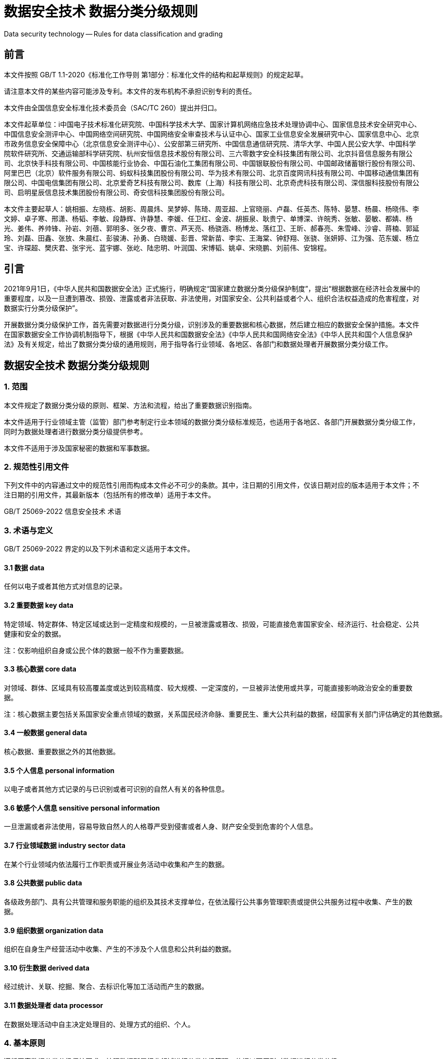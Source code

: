 = 数据安全技术 数据分类分级规则

Data security technology -- Rules for data classification and grading

== 前言

本文件按照 GB/T 1.1-2020《标准化工作导则 第1部分：标准化文件的结构和起草规则》的规定起草。

请注意本文件的某些内容可能涉及专利。本文件的发布机构不承担识别专利的责任。

本文件由全国信息安全标准化技术委员会（SAC/TC 260）提出并归口。

本文件起草单位：i中国电子技术标准化研究院、中国科学技术大学、国家计算机网络应急技术处理协调中心、国家信息技术安全研究中心、中国信息安全测评中心、中国网络空间研究院、中国网络安全审查技术与认证中心、国家工业信息安全发展研究中心、国家信息中心、北京市政务信息安全保障中心（北京信息安全测评中心）、公安部第三研究所、中国信息通信研究院、清华大学、中国人民公安大学、中国科学院软件研究所、交通运输部科学研究院、杭州安恒信息技术股份有限公司、三六零数字安全科技集团有限公司、北京抖音信息服务有限公司、北京快手科技有限公司、中国核能行业协会、中国石油化工集团有限公司、中国银联股份有限公司、中国邮政储蓄银行股份有限公司、阿里巴巴（北京）软件服务有限公司、蚂蚁科技集团股份有限公司、华为技术有限公司、北京百度网讯科技有限公司、中国移动通信集团有限公司、中国电信集团有限公司、北京爱奇艺科技有限公司、数库（上海）科技有限公司、北京奇虎科技有限公司、深信服科技股份有限公司、启明星辰信息技术集团股份有限公司、奇安信科技集团股份有限公司。

本文件主要起草人：姚相振、左晓栋、胡影、周晨炜、吴梦婷、陈琦、周亚超、上官晓丽、卢磊、任英杰、陈特、晏慧、杨晨、杨晓伟、李文婷、卓子寒、邢潇、杨韬、李敏、段静辉、许静慧、李媛、任卫红、金波、胡振泉、耿贵宁、单博深、许皖秀、张敏、晏敏、都婧、杨光、姜伟、养帅锋、孙岩、刘蓓、郭明多、张夕夜、曹京、芦天亮、杨骁涵、杨博龙、落红卫、王昕、郝春亮、朱雪峰、沙睿、蒋楠、郭延玲、刘磊、田鑫、张放、朱晨红、彭骏涛、孙勇、白晓媛、彭晋、常新苗、李实、王海棠、钟舒翔、张骁、张妍婷、江为强、范东媛、杨立宝、许琛超、樊庆君、张宇光、蓝宇娜、张屹、陆忠明、叶润国、宋博韬、姚卓、宋晓鹏、刘前伟、安锦程。

== 引言

2021年9月1日，《中华人民共和国数据安全法》正式施行，明确规定“国家建立数据分类分级保护制度”，提出“根据数据在经济社会发展中的重要程度，以及一旦遭到篡改、损毁、泄露或者非法获取、非法使用，对国家安全、公共利益或者个人、组织合法权益造成的危害程度，对数据实行分类分级保护”。

开展数据分类分级保护工作，首先需要对数据进行分类分级，识别涉及的重要数据和核心数据，然后建立相应的数据安全保护措施。本文件在国家数据安全工作协调机制指导下，根据《中华人民共和国数据安全法》《中华人民共和国网络安全法》《中华人民共和国个人信息保护法》及有关规定，给出了数据分类分级的通用规则，用于指导各行业领域、各地区、各部门和数据处理者开展数据分类分级工作。

== 数据安全技术 数据分类分级规则

=== 1. 范围

本文件规定了数据分类分级的原则、框架、方法和流程，给出了重要数据识别指南。

本文件适用于行业领域主管（监管）部门参考制定行业本领域的数据分类分级标准规范，也适用于各地区、各部门开展数据分类分级工作，同时为数据处理者进行数据分类分级提供参考。

本文件不适用于涉及国家秘密的数据和军事数据。

=== 2. 规范性引用文件

下列文件中的内容通过文中的规范性引用而构成本文件必不可少的条款。其中，注日期的引用文件，仅该日期对应的版本适用于本文件；不注日期的引用文件，其最新版本（包括所有的修改单）适用于本文件。

GB/T 25069-2022 信息安全技术 术语

=== 3. 术语与定义

GB/T 25069-2022 界定的以及下列术语和定义适用于本文件。

==== 3.1 数据 data

任何以电子或者其他方式对信息的记录。

==== 3.2 重要数据 key data

特定领域、特定群体、特定区域或达到一定精度和规模的，一旦被泄露或篡改、损毁，可能直接危害国家安全、经济运行、社会稳定、公共健康和安全的数据。

 注：仅影响组织自身或公民个体的数据一般不作为重要数据。

==== 3.3 核心数据 core data

对领域、群体、区域具有较高覆盖度或达到较高精度、较大规模、一定深度的，一旦被非法使用或共享，可能直接影响政治安全的重要数据。

 注：核心数据主要包括关系国家安全重点领域的数据，关系国民经济命脉、重要民生、重大公共利益的数据，经国家有关部门评估确定的其他数据。

==== 3.4 一般数据 general data

核心数据、重要数据之外的其他数据。

==== 3.5 个人信息 personal information

以电子或者其他方式记录的与已识别或者可识别的自然人有关的各种信息。

==== 3.6 敏感个人信息 sensitive personal information

一旦泄漏或者非法使用，容易导致自然人的人格尊严受到侵害或者人身、财产安全受到危害的个人信息。

==== 3.7 行业领域数据 industry sector data

在某个行业领域内依法履行工作职责或开展业务活动中收集和产生的数据。

==== 3.8 公共数据 public data

各级政务部门、具有公共管理和服务职能的组织及其技术支撑单位，在依法履行公共事务管理职责或提供公共服务过程中收集、产生的数据。

==== 3.9 组织数据 organization data

组织在自身生产经营活动中收集、产生的不涉及个人信息和公共利益的数据。

==== 3.10 衍生数据 derived data

经过统计、关联、挖掘、聚合、去标识化等加工活动而产生的数据。

==== 3.11 数据处理者 data processor

在数据处理活动中自主决定处理目的、处理方式的组织、个人。

=== 4. 基本原则

遵循国家数据分类分级保护要求。按照数据所属行业领域进行分类分级管理，依据以下原则对数据进行分类分级。

a. 科学实用原则：从便于数据管理和使用的角度，科学选择常见、稳定的属性或特征作为数据分类的依据，并结合实际需要对数据进行细化分类。
b. 边界清晰原则：数据分级的各级别应边界清晰，对不同级别的数据采取相应的保护措施。
c. 就高从严原则：采用就高不就低的原则确定数据级别，当多个因素可能影响数据分级时，按照可能造成的各个影响对象的最高影响程度确定数据级别。
d. 点面结合原则：数据分级既要考虑单项数据分级，也要充分考虑多个领域、群体或区域的数据汇聚融合后的安全影响，综合确定数据级别。
e. 动态更新原则：根据数据的业务属性、重要性和可能造成的危害程度的变化，对数据分类分级、重要数据目录等进行定期审核更新。

=== 5. 数据分类规则

==== 5.1 数据分类框架

数据按照先行业领域分类、再业务属性分类的思路进行分类。

a. 按照行业领域，将数据分为工业数据、电信数据、金融数据、能源数据、交通运输数据、自然资源数据、卫生健康数据、教育数据、科学数据等。
b. 各行业各领域主管（监管）部门根据本行业本领域业务属性，对本行业领域数据进行细化分类。常见业务属性包括但不限于：
1. 业务领域：按照业务范围、业务种类或业务功能进行细化分类；
2. 责任部门：按照数据管理部门或职责分工进行细化分类；
3. 描述对象：按照数据描述的对象进行细化分类；

 注1：按照描述对象分为用户数据、业务数据、经营管理数据、系统运维数据，见附录A的A.1。

4. 流程环节：按照业务流程、产业链环节进行细化分类：

 注2：能源数据按照流程环节分为探勘、开采、生产、加工、销售、使用等数据。

5. 数据主体：按照数据主体或属主进行细化分类；

 注3：按照数据主体分为公共数据、组织数据、个人信息，见A.2。

6. 内容主题：按照数据描述的内容主题进行细化分类；
7. 数据用途：按照数据处理目的、用途进行细化分类；
8. 数据处理：按照数据处理活动或数据加工程度进行细化分类；
9. 数据来源：按照数据来源、收集方式进行细化分类。
c. 如涉及法律法规有专门管理要求的数据类别（如个人信息等），应按照有关规定和标准进行识别和分类。

 注4：个人信息分类示例见附录B，敏感个人信息识别和分类见敏感个人信息国家标准。

==== 5.2 数据分类方法

数据分类可根据数据管理和使用需求，结合已有数据分类基础，灵活选择业务属性将数据细化分类。具体参考以下步骤开展行业领域数据分类。

a. 明确数据范围：按照行业领域主管（监管）部门职责，明确本行业本领域管理的数据范围。
b. 细化业务分类：对本行业本领域业务进行细化分类，包括：
  1. 结合部门职责分工，明确行业领域或业务条线的分类；

    注1：工业领域数据，按照部门职责分成原材料、装备制造、消费品、电子信息制造、软件和信息技术服务等类别。

  2. 按照业务范围、运营模式、业务流程等，细化行业领域或明确各业务条线的关键业务分类。

    注2：原材料分为钢铁、有色金属、石油化工等；装备制造分为汽车、船舶、航空、航天、工业母机、工程机械等。

c. 业务属性分类：选择合适的业务属性，对关键业务的数据进行细化分类。
d. 确定分类规则：梳理分析各关键业务的数据分类结果，根据行业领域数据管理和使用需求，确定行业领域数据分类规则，例如：
  1. 可采取“业务条线-关键业务-业务属性分类”的方式给出数据分类规则；

    注3：钢铁数据按照数据描述对象，分为用户数据、业务数据、经营管理数据、系统运维数据等，业务数据细分为研发设计数据、控制信息、工艺参数等，其中研发设计数据类别能标识为“工业数据-原材料数据-钢铁数据-业务数据-研发设计数据”。

  2. 也可对关键业务的数据分类结果进行归类分析，将具有相似主题的数据子类进行归类。

    注4：工业领域数据也按照数据处理、流程环节等业务属性进行分类，首先按照数据处理者类型分为工业企业工业数据、平台企业工业数据，再将工业企业工业数据分为研发数据、生产数据、运维数据、管理数据、外部数据，然后按照数据主题将生产数据分为控制信息、工况状态、工艺参数、系统日志等。

=== 6 数据分级规则

==== 6.1 数据分级框架

根据数据在经济社会发展中的重要程度，以及一旦遭到泄漏、篡改、损毁或者非法获取、非法使用、非法共享，对国家安全、经济运行、社会秩序、公共利益、组织权益、个人权益造成的危害程度，将数据从高到低分为核心数据、重要数据、一般数据三个级别。

==== 6.2 数据分级方法

数据分级是为了保护数据安全，具体可参考以下步骤进行数据分级。

a. 确定分级对象：确定待分级的数据，如数据项、数据集、衍生数据、跨行业领域数据等。

 注1：数据项通常表现为数据库表某一列字段等。数据集是由多个数据记录组成的集合，如数据库表、数据库一行或多行记录集合、数据文件等。
 注2：跨行业领域数据是指某个行业领域收集或产生的数据流转到另一个行业领域，以及两个或两个以上行业领域的数据融合加工产生的数据。

b. 分级要素识别：结合自身数据特点，按照 6.3 识别数据涉及的分级要素情况。
c. 数据影响分析：结合数据分级要素识别情况，分析数据一旦遭到泄漏、篡改、损毁或者非法获取、非法使用、非法共享，可能影响的对象（见 6.4.1）和影响程度（见 6.4.2）。
d. 综合确定级别：按照 6.5 和 6.6，综合确定数据级别。

==== 6.3 数据分级要素

影响数据分级的要素，包括数据的领域、群体、区域、精度、规模、深度、覆盖度、重要性等，其中领域、群体、区域、重要性通常属于定性描述的分级要素，精度、规模、覆盖度属于定量描述的分级要素，深度通常作为衍生数据的分级要素。数据分级应首先识别以下数据分级要素情况，具体考虑因素见附录C。

a. 领域：数据描述的业务或内容范畴。数据领域可识别数据描述的行业领域、业务条线、流程环节、内容主题等因素。
b. 群体：数据主体或描述对象集合。数据群体可识别数据描述的人群、组织、网络和信息系统、资源物资等因素。
c. 区域：数据涉及的地区范围。数据区域可识别数据描述的行政区划、特定地区等因素。
d. 精度：数据的精确或准确程度。数据精度可识别数值精度、空间精度、时间精度等因素。
e. 规模：数据规模及数据描述的对象范围或能力大小。数据规模可识别数据存储量、群体规模、区域规模、领域规模、生产加工能力等因素。
f. 深度：通过数据统计、关联、挖掘或融合等加工处理，对数据描述对象的隐含信息或多维度细节信息的刻画程度。数据深度可识别数据在刻画描述对象的经济运行、发展态势、行踪轨迹、活动记录、对象关系、历史背景、产业供应链等方面的情况。
g. 覆盖度：数据对领域、群体、区域、时段等的覆盖分布或疏密程度。数据覆盖度可识别对领域、群体、区域、时间段的覆盖占比、覆盖分布等因素。
h. 重要性：数据在经济社会发展中的重要程度。重要性可识别数据在经济建设、政治建设、文化建设、社会建设、生态文明建设等方面的重要程度。

==== 6.4 数据影响分析

===== 6.4.1 影响对象

影响对象是指数据面临安全风险时，可能影响的对象。其中，安全风险主要考虑数据遭到泄漏、篡改、损毁或者非法获取、非法使用、非法共享等风险，见附录D。影响对象通常包括国家安全、经济运行、社会秩序、公共利益、组织权益、个人权益，判断影响对象的常见考虑因素见附录E。

a. 国家安全：影响国家政治、国土、军事、经济、文化、社会、科技、电磁空间、网络、生态、资源、核、海外利益、太空、极地、深海、生物、人工智能等国家利益安全。
b. 经济运行：影响市场经济运行秩序、宏观经济形势、国民经济命脉、行业领域产业发展等经济运行机制。
c. 社会秩序：影响社会治安和公共安全、社会日常生活秩序、民生福祉、法治和伦理道德等社会秩序。
d. 公共利益：影响社会公众使用公共服务、公共设施、公共资源或影响公共健康安全等公共利益。
e. 组织权益：影响组织自身或其他组织的生产运营、声誉形象、公信力、知识产权等组织权益。
f. 个人权益：影响自然人的人身权、财产权、隐私权、个人信息权益等个人权益。

===== 6.4.2 影响程度

影响程度是指数据一旦遭到泄漏、篡改、损毁或者非法获取、非法使用、非法共享，可能造成的影响程度。影响程度从高到低可分为特别严重危害、严重危害、一般危害。对不同影响对象进行影响程度判断时，采取的基准不同。如果影响对象是国家安全、经济运行、社会秩序或公共利益，则以国家、社会或行业领域的整体利益作为判断影响程度的基准。如果影响对象仅是组织或个人权益，则以组织或公民个人的权益作为判断影响程度的基准。开展数据影响分析时，应按照以下规则确定影响程度，影响程度参考示例见附录F。

a. 当影响对象是国家安全时：
  1. 如果直接影响政治安全，应将影响程度确定为特别严重危害；
  2. 如果关系其他国家安全重点领域，应将影响程度确定为严重危害；
  3. 其他直接危害国家安全的情形，应将影响程度确定为一般危害。
b. 当影响对象是经济运行时：
  1. 如果关系国民经济命脉，应将影响程度确定为特别严重危害；
  2. 如果直接危害宏观经济运行，或对行业领域或地区的经济发展造成严重危害，应将影响程度确定为严重危害。
c. 当影响对象是社会秩序时：
  1. 如果关系重要民生，应将影响程度确定为特别严重危害；
  2. 如果直接危害社会稳定，应将影响程度确定为严重危害。
d. 当影响对象是公共利益时：
  1. 如果关系重大公共利益，应将影响程度确定为特别严重危害；
  2. 如果直接危害公共健康和安全，应将影响程度确定为严重危害。
e. 当影响对象是个人或组织权益时，如果影响大规模的个人或组织权益，需要同时研判是否会对国家安全、经济运行、社会秩序或公共利益造成影响以及影响程度。

==== 6.5 级别确定规则

核心数据、重要数据、一般数据的确定规则如下，数据级别与影响对象、影响程度的对应关系见表1。

a. 满足以下任一条件的数据，识别为核心数据：
  1. 数据一旦遭到泄露、篡改、损毁或者非法获取、非法使用、非法共享，直接对国家安全造成特别严重危害（如直接影响政治安全）或严重危害（如关系其他国家安全重点领域）；
  2. 数据一旦遭到泄露、篡改、损毁或者非法获取、非法使用、非法共享，直接对经济运行造成特别严重危害（如关系国民经济命脉）；
  3. 数据一旦遭到泄露、篡改、损毁或者非法获取、非法使用、非法共享，直接对社会秩序造成特别严重危害（如关系重要民生）；
  4. 数据一旦遭到泄露、篡改、损毁或者非法获取、非法使用、非法共享，直接对公共利益造成特别严重危害（如关系重大公共利益）；
  5. 对领域、群体、区域具有较高覆盖度，直接影响政治安全的重要数据；
  6. 达到较高精度、较大规模、较高重要性或深度，直接影响政治安全的重要数据；
  7. 经有关部门评估确定的核心数据。
b. 满足以下任一条件的数据，识别为重要数据：
  1. 数据一旦遭到泄露、篡改、损毁或者非法获取、非法使用、非法共享，直接对国家安全造成一般危害；
  2. 数据一旦遭到泄露、篡改、损毁或者非法获取、非法使用、非法共享，直接对经济运行造成严重危害；
  3. 数据一旦遭到泄露、篡改、损毁或者非法获取、非法使用、非法共享，直接对社会秩序造成严重危害（如影响社会稳定）；
  4. 数据一旦遭到泄露、篡改、损毁或者非法获取、非法使用、非法共享，直接对公共利益造成严重危害（如危害公共健康和安全）；
  5. 数据直接关系国家安全、经济运行、社会稳定、公共健康和安全的特定领域、特定群体或特定区域；
  6. 数据达到一定精度、规模、深度或重要性，直接影响国家安全、经济运行、社会稳定、公共健康和安全；
  7. 经行业领域主管（监管）部门评估确定的重要数据。
c. 未识别为核心数据、重要数据的其他数据，确定为一般数据。

.数据级别确定规则表
|===
.2+^.^|影响对象 3+^|影响程度
^|特别严重危害 ^|严重危害 ^|一般危害
^|国家安全 ^|核心数据 ^|核心数据 ^|重要数据
^|经济运行 ^|核心数据 ^|重要数据 ^|一般数据
^|社会秩序 ^|核心数据 ^|重要数据 ^|一般数据
^|公共利益 ^|核心数据 ^|重要数据 ^|一般数据
^|组织权益、个人权益 ^|一般数据 ^|一般数据 ^|一般数据
4+|注：如果影响大规模的个人或组织权益，影响对象可能不只包括个人权益或组织权益，也可能对国家安全、经济运行、社会秩序或公共利益造成影响。
|===

==== 6.6 综合确定级别

在分级要素识别、数据影响分析的基础上，按照以下规则确定数据级别。

a. 应按照 6.5 规定的数据级别确定规则，识别核心数据、重要数据和一般数据。
b. 重要数据的识别，在符合 6.5.b 的基础上应按照附录G 执行。
c. 如待分级数据涉及多个要素、多个影响对象或影响程度，应按照就高从严原则确定数据级别。
d. 数据集级别可在数据项级别的基础上，按照就高从严的原则，将数据集包含数据项的最高级别作为数据集默认级别，但同时也要考虑分级要素（如数据规模）变化可能需要调高级别。

  注： 数据集中各数据项级别与数据集级别不一定相同，具体要根据该数据项的影响对象和影响程度进行判断。

e. 在 6.1 规定的数据分级框架下，如还需对一般数据进行细化分级保护，可参考附录H 对一般数据进行分级。
f. 衍生数据级别可按照就高从严原则，在原始数据级别的基础上，综合考虑加工后的数据深度等分级要素对国家安全、经济运行、社会秩序、公共利益、组织权益、个人权益的影响进行确定，具体见附录I。
g. 跨行业领域数据分级，原则上可按照数据来源的行业领域数据分级规则确定级别，如果存在跨行业领域数据融合加工，需考虑融合加工对数据分级要素的影响，按照衍生数据确定级别。
h. 根据数据重要程度和可能造成的危害程度的变化，应对数据级别进行动态更新，更新情形见附录J。

=== 7. 数据分类分级流程

==== 7.1 行业领域数据分类分级流程

行业领域主管（监管）部门在遵循国家有关规定要求的基础上，可参考以下步骤开展行业领域数据分类分级工作。

a. 制定行业标准规范：按照国家数据分类分级保护有关要求，参照本文件制定本行业本领域的数据分类分级标准规范，重点可明确以下内容：
  1. 明确行业数据分类细则，确定数据分类所依据的业务属性，给出按照业务属性划分的数据类别；
  2. 分析行业领域数据的领域、群体、区域、精度、规模、深度、重要性等分级要素，明确本行业本领域重要数据识别细则，确定哪些数据可确定为重要数据；
  3. 明确本行业本领域核心数据识别细则，提出哪些数据建议确定为核心数据；
  4. 明确本行业本领域一般数据范围。
b. 开展数据分类分级：行业领域主管（监管）部门，根据本行业本领域的数据分类分级标准规范，组织本行业本领域数据处理者开展数据分类分级工作，指导数据处理者准确识别、及时报送重要数据和核心数据目录信息。

==== 7.2 处理者数据分类分级流程

数据处理者进行数据分类分级时，应在遵循国家和行业领域数据分类分级要求的基础上，参考以下步骤开展数据分类分级工作。

a. 数据资产梳理：对数据资产进行全面梳理，确定待分类分级的数据资产及其所属的行业领域。
b. 制定内部规则：按照行业领域数据分类分级标准规范，结合处理者自身数据特点，参考本文件制定自身的数据分类分级细则：
  1. 如行业领域主管部门已制定行业领域数据分类分级规则，处理者应结合自身实际参考本文件的数据分类分级方法，按照行业领域数据分类分级规则细化执行；
  2. 如所属行业领域没有行业主管部门认可的数据分类分级标准规范的，或存在行业领域规范未覆盖的数据类型，按照本文件进行数据分类分级；
  3. 如果业务涉及多个行业领域，可在参考本文件的基础上，分别按照各个行业领域的数据分类分级标准规范细化执行。
c. 实施数据分类：对数据进行分类，并对公共数据、个人信息等特殊类别数据进行识别和分类。
d. 实施数据分级：对数据进行分级，确定核心数据、重要数据和一般数据的范围。

  注：由于一般数据涵盖范围较广，数据处理者结合组织自身安全需求，参考附录H 对一般数据进行细化分级。

e. 审核上报目录：对数据分类分级记过进行审核，形成数据分类分级清单、重要数据和核心数据目录，并对数据进行分类分级标识，按有关程序报送目录。
f. 动态更新管理：根据数据重要程度和可能造成的危害程度变化，对数据分类分级规则、重要数据和核心数据目录、数据分类分级清单和标识等进行动态更新管理，动态更新情形见附录J。

=== 附录A （资料性）基于描述对象与数据主体的数据分类参考

==== A.1 基于描述对象的数据分类参考

从数据描述对象角度，可将数据分为用户数据、业务数据、经营管理数据、系统运维数据四个类别，数据分类参考示例见表A.1。

.基于描述对象的数据分类参考示例
|===
^|数据类别 ^|类别定义 ^|示例
^.^|用户数据 .^|在开展业务服务过程中从个人用户或组织用户收集的数据，以及在业务服务过程中产生的归属于用户的数据 .^|如个人信息、组织用户信息（如组织基本信息、组织账号信息、组织信用信息等）
^.^|业务数据 .^|在业务的研发、生产、运营过程中收集和产生的非用户类数据 .^|参考业务所属的行业数据分类分级，结合自身业务特点进行细分，如产品数据、合同协议等
^.^|经营管理数据 .^|数据处理者在单位经营和内部管理过程中收集和产生的数据 .^|如经营战略、财务数据、并购融资信息、人力资源数据、市场营销数据等
^.^|系统运维数据 .^|网络和信息系统运行维护、日志记录及网络安全数据 .^|如网络设备和信息系统的配置数据、日志数据、安全监测数据、安全漏洞数据、安全事件数据等
|===

==== A.2 基于数据主体的数据分类参考

从数据主体角度，可将数据分为公共数据、组织数据、个人信息三个类别，数据分类参考示例见表A.2。

.基于数据主体的数据分类参考示例
|===
^|数据分类 ^|类别定义 ^|示例
^.^|公共数据 .^|各级政务部门、具有公共管理和服务职能的组织及其技术支撑单位，在依法履行公共事务管理职责或提供公共服务过程中收集、产生的数据 .^|如政务数据，在供水、供电、供气等公共服务运营过程中收集和产生的数据等
^.^|组织数据 .^|组织在自身生产经营活动中收集、产生的不涉及个人信息和公共利益的数据 .^|如不涉及个人信息和公共利益的业务数据、经营管理数据、系统运维数据等
^.^|个人信息 .^|以电子或者其他方式记录的与已识别或者可识别的自然人有关的各种信息 .^|如个人身份信息、个人生物识别信息、个人财产信息、个人通信信息、个人位置信息、个人健康生理信息等
|===

=== 附录B （资料性）个人信息分类示例

表B.1参考GB/T 35273-2020给出了个人信息的一级类别、二级类别和典型数据示例。

.个人信息分类参考示例
|===
^|一级类别 ^|二级类别 ^|典型事例和说明
^.^|个人基本资料 ^.^|个人基本资料 |自然人基本情况信息，如个人姓名、生日、年龄、性别、民族、国籍、籍贯、政治面貌、婚姻状况、家庭关系、住址、个人电话号码、电子邮件地址、兴趣爱好等
^.^|个人身份信息 ^.^|个人身份信息 |可直接标识自然人身份的信息，如身份证、军官证、护照、驾驶证、工作证、社保卡、居住证、港澳台通行证等证件号码、证件照片或影印件等。其中特定身份信息属于敏感个人信息，具体参见敏感个人信息国家标准
^.^|个人生物识别信息 ^.^|生物识别信息 |个人面部识别特征、虹膜、指纹、基因、声纹、步态、耳廓、眼纹等生物特征识别信息，包括生物特征识别原始信息（如样本、图像）、比对信息（如特征值、模板）等
^.^|网络身份标识信息 ^.^|网络身份标识信息 |可标识网络或通信用户身份的信息及账户相关资料信息（金融账户除外），如用户账号、用户ID、即时通信账号、网络社交用户账号、用户头像、昵称、个性签名、IP地址等
.2+^.^|个人健康生理信息 ^.^|健康状况信息 |与个人身体健康状况相关的个人信息，如体重、身高、体温、肺活量、血压、血型等
^.^|医疗健康信息 |个人因疾病诊疗等医疗健康服务产生的相关信息，如医疗就诊记录、生育信息、既往病史等，具体范围参见敏感个人信息国家标准
.2+^.^|个人教育工作信息 ^.^|个人教育信息 |个人教育和培训的相关信息，如学历、学位、教育经历、学号、成绩单、资质证书、培训记录、奖惩信息、受资助信息等
^.^|个人工作信息 |个人求职和工作的相关信息，如个人职业、职位、职称、工作单位、工作地点、工作经历、工资、工作表现、简历、离退休状况等
.4+^.^|个人财产信息 ^.^|金融账户信息 |金融账户及鉴别相关信息，如银行、证券等账户的账号、密码等，具体参见敏感个人信息国家标准
^.^|个人交易信息 |交易过程中产生的交易信息和消费记录，如交易订单、交易金额、支付记录、透支记录、交易状态、交易日志、交易凭证、账单，证券委托、成交、持仓信息，保单信息、理赔信息等
^.^|个人资产信息 |个人实体和虚拟财产信息，如个人收入状况、房产信息、存款信息、车辆信息、纳税额、公积金缴存明细、银行流水、虚拟财产（如虚拟货币、虚拟交易、游戏类兑换码等）等
^.^|个人借贷信息 |个人在借贷过程中产生的信息，如个人借款信息、还款信息、欠款信息、信贷记录、征信信息、担保情况等
^.^|身份鉴别信息 ^.^|身份鉴别信息 |用于个人身份鉴别的数据，如账号口令、数字证书、短信验证码、密码提示问题等
^.^|个人通信信息 ^.^|个人通信信息 |通信记录，短信、彩信、话音、电子邮件、即时通信等通信内容（如文字、图片、音频、视频、文件等），及描述个人通信的元数据（如通话时长）等
^.^|联系人信息 ^.^|联系人信息 |描述个人与关联方关系的信息，如通讯录、好友列表、群列表、电子邮件地址列表、家庭关系、工作关系、社交关系、父母或监护人信息、配偶信息等
.2+^.^|个人上网记录 ^.^|个人操作记录 |个人在业务服务过程中的操作记录和行为数据，包括网页浏览记录、软件使用记录、点击记录、Cookie、发布的社交信息、点击记录、收藏列表、搜索记录、服务使用时间、下载记录等
^.^|业务行为数据 |用户使用某业务的行为记录（如游戏业务:用户游戏登录时间、最近充值时间、累计充值额度、用户通关记录）等
.3+^.^|个人设备信息 ^.^|可变更的唯一设备识别码 |Android ID、广告标识符（IDFA）、应用开发商标识符（IDFV）、开放匿名设备标识符（OAID）等
^.^|不可变更的唯一设备识别码 |国际移动设备识别码（IMEI）、移动设备识别码（MEID）、设备媒体访问控制（MAC）地址、硬件序列号等
^.^|应用软件列表 |用户在终端上安装的应用程序列表，如每款应用软件的名称、版本等
.3+^.^|个人位置信息 ^.^|粗略位置信息 |仅能定位到行政区、县级等的位置信息，如地区代码、城市代码等
^.^|行踪轨迹信息 |与个人所处地理位置、活动地点和活动轨迹等相关的信息，具体范围参见敏感个人信息国家标准
^.^|住宿出行信息 |个人住宿信息，及乘坐飞机、火车、汽车、轮船等交通出行信息等
^.^|个人标签信息 ^.^|个人标签信息 |基于个人上网记录等加工产生的个人用户标签、画像信息,如行为习惯、兴趣偏好等
^.^|个人运动信息 ^.^|个人运动信息 |步数、步频、运动时长、运动距离、运动方式、运动心率等
^.^|其他个人信息 ^.^|其他个人信息 |性取向、婚史、宗教信仰、未公开的违法犯罪记录等
|===

=== 附录C （资料性）数据分级要素识别常见考虑因素

==== C.1 数据领域、群体、区域考虑因素

数据的领域、群体、区域识别常见考虑因素，包括但不限于以下内容。

* 数据领域识别的常见考虑因素，例如：
** 行业领域；
** 业务条线、业务类目；
** 生产经营活动；
** 流程环节；
** 内容主题；
** 与国家安全、经济运行、社会秩序、公共利益相关的领域等。
* 数据群体识别的常见考虑因素，例如：
** 人群；
** 团体、单位、组织；
** 网络、信息系统、数据中心；
** 资源、原材料、物资；
** 元器件、设备；
** 项目；
** 基础设施；
** 与国家安全、经济运行、社会秩序、公共利益相关的群体等。
* 数据区域识别的常见考虑因素，例如：
** 行政区划；
** 特定地区；
** 地理环境；
** 重要场所；
** 网络空间；
** 与国家安全、经济运行、社会秩序、公共利益相关的区域等。

==== C.2 数据精度考虑因素

数据精度识别的常见考虑因素，例如：

* 数值精度，如统计指标的精度等；
* 空间精度，如位置定位精度、数字地图精度等；
* 时间精度，如年度、季度、月度、日度等；
* 生产工艺精密度，如集成电路精细度、机械加工精度等；
* 视频图像高清度；
* 遥测遥感精度；
* 仪器仪表精度；

==== C.3 数据规模考虑因素

数据规模识别的常见考虑因素，例如：

* 数据存储量；
* 企业市值（估值）；
* 设备或装备容量；
* 生产、加工、控制、吞吐、输送、储存能力；
* 资源储量；
* 交易量；
* 群体规模，如用户规模、系统或设备数量、生产加工单元数量、基础设施数量、项目数量等。

==== C.4 数据深度考虑因素

数据深度识别的常见考虑因素，例如：

* 经济运行情况统计；
* 产业发展态势分析；
* 领域、群体或区域的特征分析，如人群或用户特征分析；
* 行踪轨迹；
* 对象关系；
* 历史信息；
* 产业供应链。

==== C.5 数据覆盖度考虑因素

数据覆盖度识别的常见考虑因素，例如：

* 领域覆盖分布或密度，如领域覆盖占比、领域覆盖分布、领域覆盖密度等；
* 群体覆盖分布或密度，如群体覆盖占比、群体覆盖分布、人口密度等；
* 区域覆盖分布或密度，如行政区划覆盖度、区域覆盖分布、区域覆盖密度等；
* 时段覆盖分布或密度，如时间段覆盖度、时间段覆盖分布、时间段覆盖密度等

==== C.6 数据重要性考虑因素

数据重要性识别常见考虑因素，例如：

a. 在数字经济建设中的重要程度，如数字基础设施建设、数据要素市场流通、产业数字化转型。数字化产业竞争力等；
b. 在数字政府和政治建设中的重要程度，如政务数据共享、公共数据开放和开发利用、数字化政务服务、监管治理体系建设、政治制度、法律司法等；
c. 在文化建设中的重要程度，如教育、科学、文学艺术、新闻出版、广播电视、卫生体育、图书馆、博物馆、网络空间等各项文化事业；
d. 在社会建设中的重要程度，如公共服务数字化、智慧城市、数字生活建设、住建、数字农村等；
e. 在生态文明建设中的重要程度，如自然资源、生态环境、交通、水利、气象、林草、地震等；
f. 在国家安全、维护社会稳定等工作的重要程度，如涉外数据对维护和塑造国家安全意义重大。

=== 附录D （资料性）安全风险常见考虑因素

数据影响分析通常考虑以下安全风险。

a. 数据泄露：数据窃取、未授权访问数据、违规导出数据等破坏数据保密性风险。
b. 数据篡改：未授权修改、注入、仿冒、伪造数据等破坏数据完整性风险。
c. 数据损毁：也称数据破坏，数据被损毁、数据质量下降、数据访问或使用中断等破坏数据可用性风险。
d. 非法获取数据：违反法律、行政法规等有关规定，超范围收集、强制授权、非法获取公民个人信息等违法违规收集数据风险。
e. 非法使用数据：也称非法利用数据，违反法律、行政法规等有关规定，使用、加工、委托处理数据。
f. 非法共享数据：违反法律、行政法规等有关规定，向他人提供、交换、转移、交易、出境、公开数据。

=== 附录E （资料性）影响对象考虑因素

==== E.1 国家安全

判断数据是否可能影响国家安全，常见考虑因素包括但不限于：

a. 影响国家政权安全、政治制度安全、意识形态安全、民族和宗教政策安全；
b. 影响领土安全、国家统一、边疆安全和国家海洋权益；
c. 影响基本经济制度安全、供给侧结构性改革、粮食安全、能源安全、重要资源安全、系统性金融风险、国际开放合作安全；
d. 影响国家科技实力、科技自主创新、关键核心技术、国际科技竞争力、科技伦理风险、出口管制物项；
e. 影响社会主义核心价值观、文化软实力、中华优秀传统文化等；
f. 影响国家社会治理体系、社会治安防控体系、应急管理体系等；
g. 影响生态环境安全、绿色生态发展、污染防治、生态系统质量和稳定性、生态环境领域国家治理体系等；
h. 影响国防和军队现代化建设等，或者可被其他国家或组织利用发起对我国的军事打击；
i. 影响电磁空间、网络空间安全、关键信息基础设施安全、人工智能安全，或者可能被利用实施对关键信息基础设施、核心技术设备等的网络攻击，可能导致特别重大或重大网络安全和数据安全事件；
j. 影响核材料、核设施、核活动情况，或可被利用造成核破坏或其他核安全事件；
k. 影响国家生物安全治理体系、生物资源和人类遗传资源安全、生命安全和生物安全领域的重大科技成果、疾病防控和公共卫生应急体系安全，或者可能导致重大传染病、重大生物安全风险；
l. 影响在太空、深海、极地等领域的国家利益和国际合作安全；
m. 影响海外重大项目和人员机构安全、海外能源资源安全、海上战略通道安全等。

==== E.2 经济运行

判断数据是否可能影响经济运行，常见考虑因素包括但不限于：

a. 影响市场准入、市场行为、市场结构、商品销售、交换关系、生产经营秩序、涉外经济关系等市场经济运行秩序；
b. 影响社会总供给和总需求、国民经济总值和增长速度、国民经济中主要比例关系、物价总水平、劳动就业总水平与失业率、货币发行总规模与增长速度、进出口贸易总规模与变动等宏观经济形势；
c. 影响涉及国家安全的行业、支柱产业和高新技术产业中的重要骨干企业、提供重要公共产品的行业、重大基础设施和重要矿产资源行业等国民经济命脉；
d. 影响行业领域或地区的经济发展、业务生产、技术进步、产业生态等。

==== E.3 社会秩序

判断数据是否可能影响社会秩序，常见考虑因素包括但不限于：

a. 影响社会稳定，可能引发社会恐慌，导致重大突发事件、群体性事件、暴力恐怖活动、社会治安问题等；
b. 影响人民群众的民生保障或日常生活秩序，如扶贫、就业、收入、教育、文体、健康、养老社保等民生事项或供电、供气、供水等基本服务保障工程；
c. 影响国家机关、企事业单位、社会团体的生产秩序、经营秩序、教学科研秩序、医疗卫生秩序；
d. 影响各级政务部门依法履行公共管理和服务职能；
e. 影响司法领域的公正、公信或权威性；
f. 影响公共场所的活动秩序、公共交通秩序。

==== E.4 公共利益

判断数据是否可能影响公共利益，常见考虑因素包括但不限于：

a. 影响对重大疾病（尤其是传染病）的预防、监控和治疗，或者可能引发突发公共卫生事件、造成社会公众健康危害；
b. 影响社会成员使用公共设施；
c. 影响社会成员获取公开数据资源；
d. 影响社会成员接受公共服务等方面；
e. 其他影响公共利益、社会秩序的数据。

==== E.5 组织权益

判断数据是否可能影响组织权益，常见考虑因素包括但不限于：

a. 导致组织遭到监管部门处罚、安全事件或法律诉讼；
b. 影响组织的重要或关键业务生产经营；
c. 造成组织经济损失；
d. 破坏组织声誉形象、公信力等；
e. 影响组织的知识产权、商业秘密、技术损失等；
f. 影响组织的公平竞争利益；
g. 其他影响法人、非法人组织合法权益的数据。

==== E.6 个人权益

判断数据是否可能影响个人权益，常见考虑因素包括但不限于：

a. 影响个人私人活动、私有领域、私密部位等个人隐私；
b. 影响自然人的人格尊严；
c. 影响自然人的人身安全；
d. 影响自然人的财产安全；
e. 影响个人在个人信息处理活动中的权利，如选择权、知情权、拒绝权等；
f. 其他影响个人权益的数据。

=== 附录F （资料性）影响程度参考示例

表F.1给出了不同影响对象对应的影响程度参考示例。

.影响程度参考示例
[cols="12h,15h,~"]
|===
^|影响对象 ^|影响程度 ^|参考说明
.3+^.^|国家安全 ^.^|特别严重危害 |直接影响国家政治安全
^.^|严重危害 |关系其他国家安全重点领域，或者对国土、军事、经济、文化、社会、科技、电磁空间、网络、生态、资源、核、海外利益、太空、极地、深海、生物、人工智能等安全造成严重威胁
^.^|一般危害 |对国土、军事、经济、文化、社会、科技、电磁空间、网络、生态、资源、核、海外利益、太空、极地、深海、生物、人工智能等安全造成威胁
.3+^.^|经济运行 ^.^|特别严重危害
|1. 直接影响关系国民经济命脉的重要行业和关键领域的经济利益安全，如涉及国家安全的行业、提供重要公共产品的行业、重要资源行业等

2. 直接影响关系国民经济命脉的重点产业、重大基础设施、重大建设项目以及其他重大经济利益安全

3. 对一个或多个行业领域的经济发展、业务生产、技术进步、产业生态造成特别严重危害，如对支柱产业和高新技术产业中的重要骨干企业造成重大损害，导致大面积业务中断、大量业务处理能力丧失等

4. 对一个或多个省级行政区的经济运行造成特别严重危害，例如导致大范围停工停产、大规模基础设施长时间中断运行等
^.^|严重危害
|1. 直接影响宏观经济运行状况和发展趋势，如社会总供给和总需求、国民经济总值和增长速度、国民经济主要比例关系、物价总水平、劳动就业总水平与失业率、货币发行总规模与增长速度、进出口贸易总规模与变动等

2. 直接影响一个或多个地区、行业内多个企业或大规模用户，对行业发展、技术进步和产业生态等造成严重影响，或者直接影响行业领域核心竞争力、核心业务运行、关键产业链、核心供应链等
^.^|一般危害
|1. 对单个行业领域发展、业务经营、技术进步、产业生态等造成一般危害，如受影响的用户和企业数量较小、生产生活区域范围较小、持续时间较短、社会负面影响较小

2. 对单个行业领域或地区的经济运行造成一般危害
.3+^.^|社会秩序 ^.^|特别严重危害
|1. 关系重要民生，直接影响人民群众重要民生保障的事项、物资、工程或项目等

2. 直接导致特别重大突发事件、特别重大群体性事件、暴力恐怖活动等，引起一个或多个省级行政区大部分地区的社会恐慌，严重影响社会正常运行
^.^|严重危害
|1. 直接导致重大突发事件、重大群体性事件等，影响一个或多个地区的社会稳定

2. 严重影响人民群众的日常生活秩序

3. 严重影响各级政务部门履行公共管理和服务职能

4. 严重影响法治和社会伦理道德规范
^.^|一般危害
|1. 对人民群众的日常生活秩序造成一般影响

2. 直接影响企事业单位、社会团体的生产秩序、经营秩序、教学科研秩序、医疗卫生秩序

3. 直接影响公共场所的活动秩序、公共交通秩序
.3+^.^|公共利益 ^.^|特别严重危害
|1. 关系重大公共利益，导致一个或多个省级行政区大部分地区的社会公共资源供应长期、大面积瘫痪，大范围社会成员（如 1000 万人以上）无法使用公共设施、获取公开数据资源、接受公共服务

2. 导致特别重大网络安全和数据安全事件，或者导致特别重大事故级别的安全生产事故，对公共利益造成特别严重影响，社会负面影响大

3. 导致特别重大突发公共卫生事件（I级），造成社会公众健康特别严重损害的重大传染病疫情、群体性不明原因疾病、重大食物和职业中毒等严重影响公众健康的事件
^.^|严重危害
|1. 直接危害公共健康和安全，如严重影响疫情防控、传染病的预防监控和治疗等

2. 导致重大突发公共卫生事件（II级），造成社会公众健康严重损害的重大传染病疫情、群体性不明原因疾病、重大食物和职业中毒等严重影响公众健康的事件

3. 导致一个或多个地市大部分地区的社会公共资源供应较长期中断，较大范围社会成员（如 100 万人以上）无法使用公共设施、获取公开数据资源、接受公共服务
^.^|一般危害 |对公共利益产生一般危害，影响小范围社会成员使用公共设施、获取公开数据资源、接受公共服务等
.3+^.^|组织权益 ^.^|特别严重危害 |导致组织遭到监管部门严重处罚（如取消经营资格、长期暂停相关业务等），或者影响重要/关键业务无法正常开展的情况，造成重大经济或技术损失，严重破坏机构声誉，企业面临破产
^.^|严重危害 |导致组织遭到监管部门处罚（如一段时间内暂停经营资格或业务等），或者影响部分业务无法正常开展的情况，造成较大经济或技术损失，破坏机构声誉
^.^|一般危害 |导致个别诉讼事件，或在某一时间造成部分业务中断，使组织的经济利益、声誉、技术等轻微受损
.3+^.^|个人权益 ^.^|特别严重危害 |个人信息主体遭受重大的、不可消除的、可能无法克服的影响，容易导致自然人的人格尊严受到侵害或者人身、财产安全受到危害。如遭受无法承担的债务、失去工作能力、导致长期的心理或生理疾病、导致死亡等
^.^|严重危害 |个人信息主体遭受较大影响，个人信息主体克服难度高，消除影响代价较大。如遭受诈骗、资金被盗用、被银行列入黑名单、信用评分受损、名誉受损、造成歧视、被解雇、被法院传唤、健康状况恶化等
^.^|一般危害 |个人信息主体会遭受困扰，但尚可以克服。如付出额外成本、无法使用应提供的服务、造成误解、产生害怕和紧张的情绪、导致较小的生理疾病等
|===

=== 附录G （规范性）重要数据识别指南

重要数据识别应在符合 6.5.b 的基础上，考虑如下因素：

a. 直接影响领土安全和国家统一，或反映国家自然资源基础情况，如未公开的领陆、领水、领空数据；
b. 可被其他国家或组织利用发起对我国的军事打击，或反映我国战略储备、应急动员、作战等能力，如满足一定精度指标的地理数据或与战略物资产能、储备量有关的数据；
c. 直接影响市场经济秩序，如支撑关键信息基础设施所在行业、领域核心业务运行或重要经济领域生产的数据；
d. 反映我国语言文字、历史、风俗习惯、民族价值观念等特质，如记录历史文化遗产的数据；
e. 反映重点目标、重要场所物理安全保护情况或未公开地理目标的位置，可被恐怖分子、犯罪分子利用实施破坏，如描述重点安保单位、重要生产企业、国家重要资产（如铁路、输油管道）的施工图、内部结构、安防情况的数据；
f. 关系我国科技实力、影响我国国际竞争力，或关系出口管制物项，如反映国家科技创新重大成果，或描述我国禁止出口限制出口物项的设计原理、工艺流程、制作方法的数据，以及涉及源代码、集成电路布图、技术方案、重要参数、实验数据、检测报告的数据；
g. 反映关键信息基础设施总体运行、发展和安全保护情况及其核心软硬件资产信息和供应链管理情况，可被利用实施对关键信息基础设施的网络攻击，如涉及关键信息基础设施系统配置信息、系统拓扑、应急预案、测评、运行维护、审计日志的数据；
h. 涉及未公开的攻击方法、攻击工具制作方法或攻击辅助信息，可被用来对重点目标发起供应链攻击、社会工程学攻击等网络攻击，如政府、军工单位等敏感客户清单，以及涉及未公开的产品和服务采购情况、未公开重大漏洞情况的数据；
i. 反映自然环境、生产生活环境基础情况，或可被利用造成环境安全事件，如未公开的与土壤、气象观测、环保监测有关的数据；
j. 反映水资源、能源资源、土地资源、矿产资源等资源储备和开发、供给情况，如未公开的描述水文观测结果、耕地面积或质量变化情况的数据；
k. 反映核材料、核设施、核活动情况，或可被利用造成核破坏或其他核安全事件，如涉及核电站设计图、核电站运行情况的数据；
l. 关系海外能源资源安全、海上战略通道安全、海外公民和法人安全，或可被利用实施对我国参与国际经贸、文化交流活动的破坏或对我国实施歧视性禁止、限制或其他类似措施，如描述国际贸易中特殊物项生产交易以及特殊装备配备、使用和维修情况的数据；
m. 关系我国在太空、深海、极地等战略新疆域的现实或潜在利益，如未公开的涉及对太空、深海、极地进行科学考察、开发利用的数据，以及影响人员在上述领域安全进出的数据；
n. 反映生物技术研究、开发和应用情况，反映族群特征、遗传信息，关系重大突发传染病、动植物疫情，关系生物实验室安全，或可能被利用制造生物武器、实施生物恐怖袭击，关系外来物种入侵和生物多样性，如重要生物资源数据、微生物耐药基础研究数据；
o. 反映全局性或重点领域经济运行、金融活动状况，关系产业竞争力，可造成公共安全事故或影响公民生命安全，可引发群体性活动或影响群体情感与认知，如未公开的统计数据、重点企业商业秘密；
p. 反映国家或地区群体健康生理状况，关系疾病传播与防治，关系食品药品安全，如涉及健康医疗资源、批量人口诊疗与健康管理、疾控防疫、健康救援保障、特定药品实验、食品安全溯源的数据；
q. 其他可能影响国土、军事、经济、文化、社会、科技、电磁空间、网络、生态、资源、核、海外利益、太空、极地、深海、生物、人工智能等安全的数据；

  注1：影响国家安全的考虑因素见 E.1。

r. 其他可能对经济运行、社会秩序或公共利益造成严重危害的数据。

  注2：对经济运行、社会秩序、公共利益造成严重危害的参考示例见表 E1。

具备以上因素之一的数据，可被识别为重要数据。

=== 附录H （资料性）一般数据分级参考

==== H.1 一般数据分4级参考

按照数据一旦遭到泄露、篡改、损 毁或者非法获取、非法使用、非法共享，对经济运行、社会秩序、公共利益或个人、组织合法权益等造成的危害程度，将一般数据从低到高分为1级、2级、3级、4级共四个级别。

a. 1级数据：数据一旦遭到泄露、篡改、损毁或者非法获取、非法使用、非法共享，不会对个人权益、组织权益等造成危害。1级数据具有公共传播属性，可对外公开发布、转发传播，但也需考虑公开的数据量及类别，避免由于类别较多或者数量过大被用于关联分析。b. 2级数据：数据一旦遭到泄露、篡改、损毁或者非法获取、非法使用、非法共享，对个人权益、组织权益造成一般危害。2级数据通常在组织内部、关联方共享和使用，相关方授权后可向组织外部共享。
c. 3级数据：数据一旦遭到泄露、篡改、损毁或者非法获取、非法使用、非法共享，对个人权益、组织权益造成严重危害。3级数据仅可由授权的内部机构或人员访问，如果要将数据其享到外部，需要满足相关条件并获得相关方的授权。
d. 4级数据：数据一旦遭到泄露、篡改、损毁或者非法获取、非法使用、非法共享，对个人权益、组织权益造成特别严重危害，或对经济运行、社会秩序、公共利益造成一般危害。4级数据按照批准的授权列表严格管理，仅能在受控范围内经过严格审批、评估后才可共享或传播。

==== H.2 一般数据分3级参考

按照数据一旦遭到泄露、篡改、损毁或者非法获取、非法使用、非法共享，对经济运行、社会秩序、公共利益或个人、组织合法权益等造成的危害程度，将一般数据从低到高分为1级、2级、3级共三个级别。

a. 1级数据：数据一旦遭到泄露、篡改、损毁或者非法获取、非法使用、非法共享，对个人权益、组织权益造成一般危害或无危害。
b. 2级数据：数据一旦遭到泄露、篡改、损毁或者非法获取、非法使用、非法共享，对个人权益、组织权益造成严重危害。
c. 3级数据：数据一旦遭到泄露、篡改、损毁或者非法获取、非法使用、非法共享，对个人权益、组织合法权益造成特别严重危害，或者对经济运行、社会秩序、公共利益造成一般危害。

==== H.3 一般数据分2级参考

按照数据一旦遭到泄露、篡改、损毁或者非法获取、非法使用、非法共享，对经济运行、社会秩序、公共利益或个人、组织合法权益等造成的危害程度，将一般数据从低到高分为1级、2级。

a. 1级数据：数据一旦遭到泄露、篡改、损毁或者非法获取、非法使用、非法共享，对个人权益、组织权益造成一般、严重危害或无危害。
b. 2级数据：数据一旦遭到泄露、篡改、损毁或者非法获取、非法使用、非法共享，对个人权益、组织权益造成特别严重危害，或者对经济运行、社会秩序、公共利益造成一般危害。

==== H.4 最低参考级别

一般数据分级应对个人信息、公共数据等特定类型数据设置合理的数据级别，特定类型数据最低参考级别如下。

a. 在一般数据分4级框架下，特定类型一般数据的最低参考级别为：
  1. 敏感个人信息不低于4级，一般个人信息不低于2级：
  2. 组织内部员工个人信息不低于2级；
  3. 去标识化的个人信息不低于2级；
  4. 个人标签信息不低于2级；
  5. 有条件开放/共享的公共数据级别不低于2级，禁止开放/共享的公共数据不低于4级。
b. 在一般数据3级框架下，特定类型一般数据的最低参考级别为：
  1. 敏感个人信息不低于3级，一般个人信息不低于2级；
  2. 有条件开放/共享的公共数据级别不低于2级，禁止开放/共享的公共数据不低于3级。
c. 在一般数据2级框架下，敏感个人信息不低于2级，禁止开放/共享的公共数据不低于2级。

=== 附录I （资料性）衍生数据分级参考

按照数据加工程度不同，数据通常可分为原始数据、脱敏数据、标签数据、统计数据、融合数据，其中脱敏数据、标签数据、统计数据、融合数据均属于衍生数据，见表I.1。

.加工程度维度的数据分类
|===
^.^|数据类别 ^.^|类别定义 ^.^|数据示例
^.^|原始数据 .^|是指数据的原本形式和内容，未作任何加工处理 .^|如采集的原始数据等
^.^|脱敏数据 .^|对敏感数据（如个人信息）采取技术手段进行数据变形处理后的新数据，降低数据敏感性 .^|如去标识化的个人信息等
^.^|标签数据 .^|对用户行为进行画像分析，生成用户标签数据描述用户属性特征 .^|偏好标签、关系标签等
^.^|统计数据 .^|是由多个个人或实体对象的数据进行统计或分析后形成的数据 .^|如群体用户位置轨迹统计信息、群体统计指数、交易统计数据、统计分析报表、分析报告方案等
^.^|融合数据 .^|对不同业务目的或群体、区域、领域的数据汇聚，进行挖掘或聚合 .^|如多个业务、多个区域、多个领域的数据整合、汇聚等
|===

衍生数据级别可参考原始数据级别，综合考虑数据加工对分级要素、影响对象、影响程度的影响，按照第6章进行数据分级：

* 脱敏数据级别可比原始数据级别降低；
* 标签数据级别可比原始数据级别降低或升高；
* 统计数据级别可比原始数据级别降低或升高；

  注：例如，反映国民经济运行总体情况、行业领域产业发展态势、影响国家宏观调控能力的未公开统计数据，可设置比原始数据级别更高的级别；又如，原始数据包含大量原始明细数据，而衍生数据是不敏感的统计特征，可设置比原始数据级别更低的级别。

* 融合数据级别要考虑数据汇聚融合结果，如果结果数据是对大量多维数据进行关联、分析或挖掘，汇聚了更大规模的原始数据或分析挖掘出更敏感、更深层的数据，级别可以升高，但如果结果数据降低了标识化程度等，级别可以降低。

=== 附录J （资料性）动态更新情形参考

数据分类分级完成后，当数据的业务属性、重要程度和可能造成的危害程度变化时通常需要进行动态更新，动态更新常见情形包括但不限于：

a. 数据规模变化，导致原有数据的安全级别不再适用；
b. 数据内容未发生变化，但数据时效性、数据规模、数据应用场景、数据加工处理方式等发生显著变化；
c. 多个原始数据直接合并，导致原有的安全级别不再适用合并后的数据；
d. 因对不同数据选取部分数据进行合并形成的新数据，导致原有数据的安全级别不再适用合并后的数据；
e. 不同数据类型经汇聚融合形成新的数据类别，导致原有的数据级别不再适用于汇聚融合后的数据；
f. 数据进行脱敏或删除关键字段，或者经过去标识化、匿名化处理；
g. 发生数据安全事件，导致数据敏感性发生变化；
h. 因国家或行业主管部门要求，导致原定的数据级别不再适用；
i. 需要对数据安全级别进行变更的其他情形。

=== 参考文献

1. GB/T 21063.4 政务信息资源目录体系 第4部分：政务信息资源分类
2. GB/T 35273-2020 信息交全技术 个人信息安全规范
3. GB/T 39335-2020 信息交全技术 个人信息安全影响评估指南
4. GB/T 42012-2022 信息安全技术 即时通信服务数据安全要求
5. GB/T 42013-2022 信息安全技术 快递物流服务数据安全要求
6. GB/T 42014-2022 信息安全技术 网上购物服务数据安全要求
7. GB/T 42015-2022 信息安全技术 网络支付服务数据安全要求
8. GB/T 42016-2022 信息安全技术 网络音视频服务数据安全要求
9. GB/T 42017-2022 信息安全技术 网络预约汽车服务数据安全要求
10. JR/T 0197-2020 金融数据安全 数据安全分级指南
11. 中华人民共和国数据安全法
12. 中华人民共和国网络安全法
13. 中华人民共和国个人信息保护法

